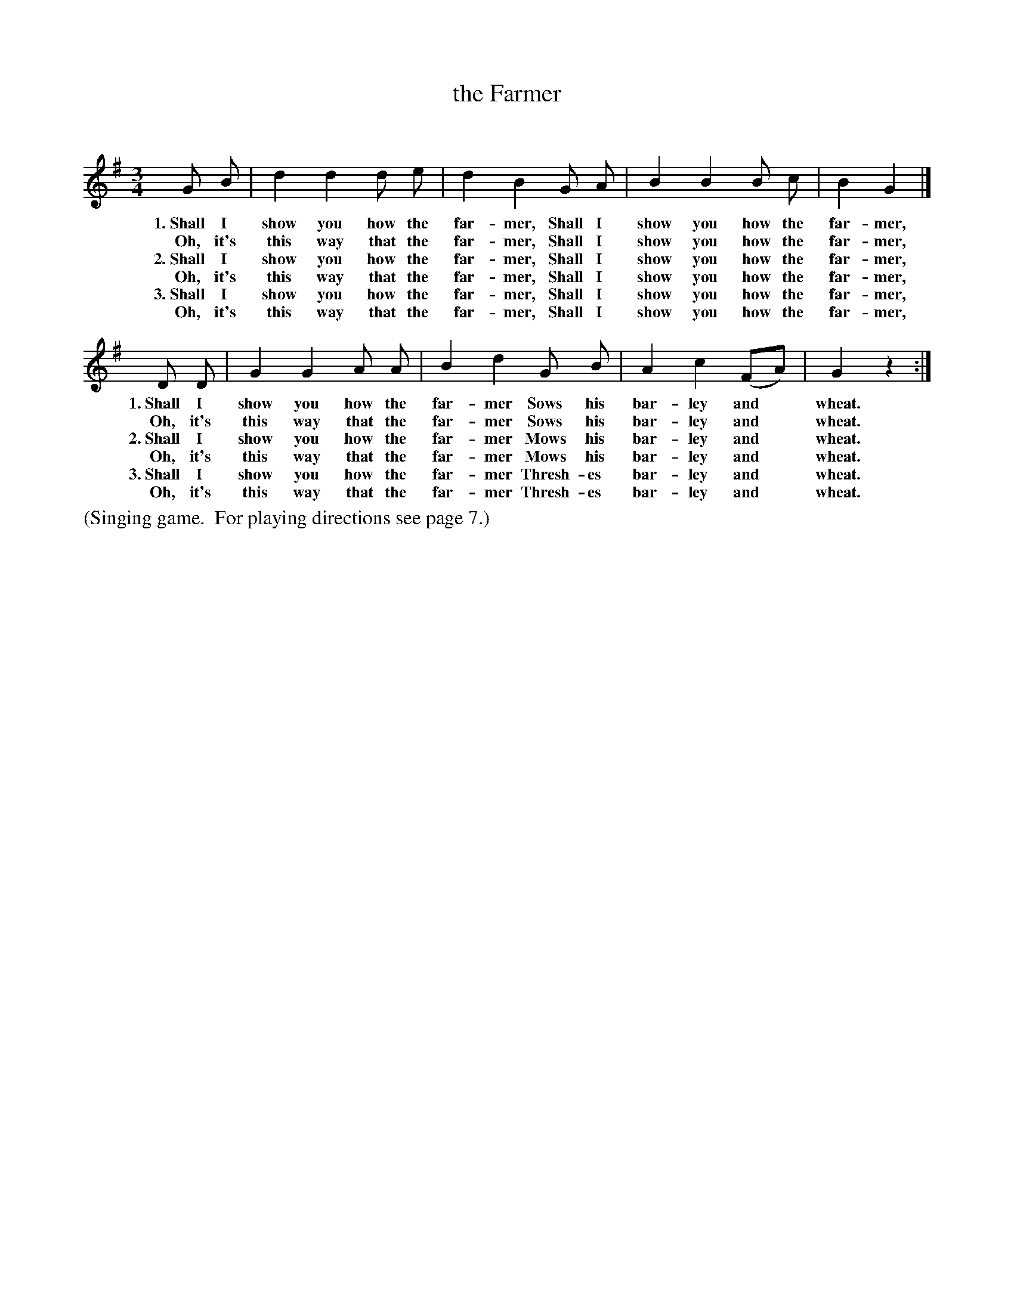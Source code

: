 X: 5
T: the Farmer
C:
%R: waltz
B: "The Everyday Song Book", 1927
F: http://www.library.pitt.edu/happybirthday/pdf/The_Everyday_Song_Book.pdf
Z: 2015 John Chambers <jc:trillian.mit.edu>
M: 3/4
L: 1/8
K: G
% - - - - - - - - - - - - - - - - - - - - - - - - - - - - -
G B | d2 d2 d e | d2 B2 G A | B2 B2 B c | B2 G2 |]
w: 1.~Shall I show you how the far-mer, Shall I show you how the far-mer,
w:  Oh, it's this way that the far-mer, Shall I show you how the far-mer,
w: 2.~Shall I show you how the far-mer, Shall I show you how the far-mer,
w:  Oh, it's this way that the far-mer, Shall I show you how the far-mer,
w: 3.~Shall I show you how the far-mer, Shall I show you how the far-mer,
w:  Oh, it's this way that the far-mer, Shall I show you how the far-mer,
D D | G2 G2 A A | B2 d2 G B | A2 c2 (FA) | G2 z2 :|
w: 1.~Shall I show you how the far-mer Sows his bar-ley and* wheat.
w:  Oh, it's this way that the far-mer Sows his bar-ley and* wheat.
w: 2.~Shall I show you how the far-mer Mows his bar-ley and* wheat.
w:  Oh, it's this way that the far-mer Mows his bar-ley and* wheat.
w: 3.~Shall I show you how the far-mer Thresh-es bar-ley and* wheat.
w:  Oh, it's this way that the far-mer Thresh-es bar-ley and* wheat.
% - - - - - - - - - - - - - - - - - - - - - - - - - - - - -
%%text (Singing game.  For playing directions see page 7.)
